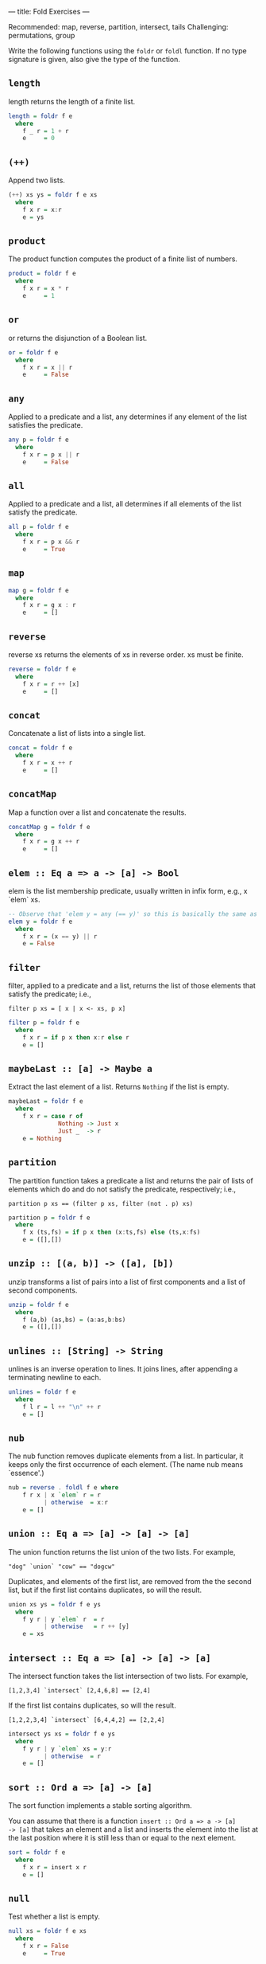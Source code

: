 ---
title: Fold Exercises
---

Recommended: map, reverse, partition, intersect, tails
Challenging: permutations, group


Write the following functions using the ~foldr~ or ~foldl~ function. If no type
signature is given, also give the type of the function.

** ~length~

length returns the length of a finite list.

#+BEGIN_SRC haskell :solution
length = foldr f e
  where
    f _ r = 1 + r
    e     = 0
#+END_SRC

** ~(++)~

Append two lists.

#+BEGIN_SRC haskell :solution
(++) xs ys = foldr f e xs
  where
    f x r = x:r
    e = ys
#+END_SRC

** ~product~

The product function computes the product of a finite list of numbers.

#+BEGIN_SRC haskell :solution
product = foldr f e
  where
    f x r = x * r
    e     = 1
#+END_SRC


** ~or~

or returns the disjunction of a Boolean list.

#+BEGIN_SRC haskell :solution
or = foldr f e
  where
    f x r = x || r
    e     = False
#+END_SRC

** ~any~

Applied to a predicate and a list, any determines if any element of
the list satisfies the predicate.

#+BEGIN_SRC haskell :solution
any p = foldr f e
  where
    f x r = p x || r
    e     = False
#+END_SRC


** ~all~

Applied to a predicate and a list, all determines if all elements of
the list satisfy the predicate.

#+BEGIN_SRC haskell :solution
all p = foldr f e
  where
    f x r = p x && r
    e     = True
#+END_SRC

** ~map~

#+BEGIN_SRC haskell :solution
map g = foldr f e
  where
    f x r = g x : r
    e     = []
#+END_SRC

** ~reverse~

reverse xs returns the elements of xs in reverse order. xs must be finite.

#+BEGIN_SRC haskell :solution
reverse = foldr f e
  where
    f x r = r ++ [x]
    e     = []
#+END_SRC

** ~concat~

Concatenate a list of lists into a single list.

#+BEGIN_SRC haskell :solution
concat = foldr f e
  where
    f x r = x ++ r
    e     = []
#+END_SRC

** ~concatMap~

Map a function over a list and concatenate the results.

#+BEGIN_SRC haskell :solution
concatMap g = foldr f e
  where
    f x r = g x ++ r
    e     = []
#+END_SRC

** ~elem :: Eq a => a -> [a] -> Bool~

elem is the list membership predicate, usually written in infix form,
e.g., x `elem` xs.

#+BEGIN_SRC haskell :solution
-- Observe that 'elem y = any (== y)' so this is basically the same as any:
elem y = foldr f e
  where
    f x r = (x == y) || r
    e = False
#+END_SRC

** ~filter~

filter, applied to a predicate and a list, returns the list of those
elements that satisfy the predicate; i.e.,

~filter p xs = [ x | x <- xs, p x]~

#+BEGIN_SRC haskell :solution
filter p = foldr f e
  where
    f x r = if p x then x:r else r
    e = []
#+END_SRC

** ~maybeLast :: [a] -> Maybe a~

Extract the last element of a list. Returns ~Nothing~ if the list is empty.

#+BEGIN_SRC haskell :solution
maybeLast = foldr f e
  where
    f x r = case r of
              Nothing -> Just x
              Just _  -> r
    e = Nothing
#+END_SRC

** ~partition~

The partition function takes a predicate a list and returns the pair
of lists of elements which do and do not satisfy the predicate,
respectively; i.e.,

~partition p xs == (filter p xs, filter (not . p) xs)~

#+BEGIN_SRC haskell :solution
partition p = foldr f e
  where
    f x (ts,fs) = if p x then (x:ts,fs) else (ts,x:fs)
    e = ([],[])
#+END_SRC

** ~unzip :: [(a, b)] -> ([a], [b])~

unzip transforms a list of pairs into a list of first components and a
list of second components.

#+BEGIN_SRC haskell :solution
unzip = foldr f e
  where
    f (a,b) (as,bs) = (a:as,b:bs)
    e = ([],[])
#+END_SRC

** ~unlines :: [String] -> String~

unlines is an inverse operation to lines. It joins lines, after
appending a terminating newline to each.

#+BEGIN_SRC haskell :solution
unlines = foldr f e
  where
    f l r = l ++ "\n" ++ r
    e = []
#+END_SRC

** ~nub~

The nub function removes duplicate elements from a list. In
particular, it keeps only the first occurrence of each element. (The
name nub means `essence'.)

#+BEGIN_SRC haskell :solution
nub = reverse . foldl f e where
    f r x | x `elem` r = r
          | otherwise  = x:r
    e = []
#+END_SRC

** ~union :: Eq a => [a] -> [a] -> [a]~

The union function returns the list union of the two lists. For example,

~"dog" `union` "cow" == "dogcw"~

Duplicates, and elements of the first list, are removed from the the
second list, but if the first list contains duplicates, so will the
result.

#+BEGIN_SRC haskell :solution
union xs ys = foldr f e ys
  where
    f y r | y `elem` r  = r
          | otherwise   = r ++ [y]
    e = xs
#+END_SRC

** ~intersect :: Eq a => [a] -> [a] -> [a]~

The intersect function takes the list intersection of two lists. For example,

~[1,2,3,4] `intersect` [2,4,6,8] == [2,4]~

If the first list contains duplicates, so will the result.

~[1,2,2,3,4] `intersect` [6,4,4,2] == [2,2,4]~

#+BEGIN_SRC haskell :solution
intersect ys xs = foldr f e ys
  where
    f y r | y `elem` xs = y:r
          | otherwise  = r
    e = []
#+END_SRC

** ~sort :: Ord a => [a] -> [a]~

The sort function implements a stable sorting algorithm.


You can assume that there is a function ~insert :: Ord a => a -> [a]
-> [a]~ that takes an element and a list and inserts the element into
the list at the last position where it is still less than or equal to
the next element.

#+BEGIN_SRC haskell :solution
sort = foldr f e
  where
    f x r = insert x r
    e = []
#+END_SRC

** ~null~

Test whether a list is empty.

#+BEGIN_SRC haskell :solution
null xs = foldr f e xs
  where
    f x r = False
    e     = True
#+END_SRC

** ~intersperse~

The intersperse function takes an element and a list and `intersperses' that element between the elements of the list. For example,

~intersperse ',' "abcde" == "a,b,c,d,e"~

#+BEGIN_SRC haskell :solution
intersperse c = foldr f e
  where
    f x r = case r of
              [] -> [x]
              _  -> x : c : r
    e     = []
#+END_SRC

** ~permutations :: [a] -> [[a]]~
The permutations function returns the list of all permutations of the
argument. E.g.:

~permutations "abc" == ["abc","bac","bca","acb","cab","cba"]~

Note that it is ok if your solution returns the permutations in any
order. E.g.

~permutations "abc" == ["abc","bac","cba","bca","cab","acb"]~

is also correct.

#+BEGIN_SRC haskell :solution
permutations :: [a] -> [[a]]
permutations = foldr f e
  where
    f x r = concatMap (insertEverywhere x) r
    e     = [[]]

insertEverywhere             :: a -> [a] -> [[a]]
insertEverywhere x []        = [[x]]
insertEverywhere x xs@(y:ys) = (x:xs) : map (y:) (insertEverywhere x ys)
#+END_SRC

** ~takeWhile~

takeWhile, applied to a predicate p and a list xs, returns the longest prefix (possibly empty) of xs of elements that satisfy p:

- ~takeWhile (< 3) [1,2,3,4,1,2,3,4] == [1,2]~
- ~takeWhile (< 9) [1,2,3] == [1,2,3]~
- ~takeWhile (< 0) [1,2,3] == []~

#+BEGIN_SRC haskell :solution
takeWhile p = foldr f e
  where
    f x r = if p x then x:r else []
    e = []
#+END_SRC

** ~tails :: [a] -> [[a]]~

The tails function returns all final segments of the argument, longest first. For example,

~tails "abc" == ["abc", "bc", "c",""]~

#+BEGIN_SRC haskell :solution
tails = foldr f e
  where
    f x r = case r of
              []     -> [x]:r
              (ys:_) -> (x:ys):r
    e = []
#+END_SRC
** ~group :: Eq a => [a] -> [[a]]~

The group function takes a list and returns a list of lists such that the concatenation of the result is equal to the argument. Moreover, each sublist in the result contains only equal elements. For example,

~group "Mississippi" = ["M","i","ss","i","ss","i","pp","i"]~

#+BEGIN_SRC haskell :solution
group = foldr f e
  where
    f x r = case r of
              [] -> [x]:r                                -- handling the base case
              (ys@(y:_):rs) | x == y    -> (x:ys):rs     -- append to current series
                            | otherwise -> [x]:r         -- start a new series
    e = []
#+END_SRC

** ~scanr :: (a -> b -> b) -> b -> [a] -> [b]~

scanr is similar to foldr but returns a list of successive reduced
 values from the right:

~scanr g z [x_1, x_2, .., x_n] == [x_1 `g` .., .., x_(n-1) `g` z ,x_n `g` z,z]~

That is, it also returns all intermediate answers of a foldr. Note in
particular that

~head (scanr g z xs) == foldr g z xs~.

#+BEGIN_SRC haskell :solution
scanr g z = foldr f e
  where
    f x r@(y:_) = g x y : r
    e = [z]
#+END_SRC

** ~mapAccumR :: (acc -> x -> (acc, y)) -> acc -> [x] -> (acc, [y])~

The mapAccumR function behaves like a combination of map and foldr; it
applies a function to each element of a list, passing an accumulating
parameter from right to left, and returning a final value of this
accumulator together with the new list.

#+BEGIN_SRC haskell :solution
mapAccumR g z = foldr f e
  where
    f x (ra,ry) = let (acc,y) = g ra x in (acc,y:ry)
    e = (z,[])
#+END_SRC
